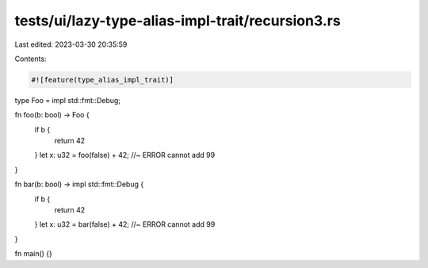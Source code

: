 tests/ui/lazy-type-alias-impl-trait/recursion3.rs
=================================================

Last edited: 2023-03-30 20:35:59

Contents:

.. code-block:: rs

    #![feature(type_alias_impl_trait)]

type Foo = impl std::fmt::Debug;

fn foo(b: bool) -> Foo {
    if b {
        return 42
    }
    let x: u32 = foo(false) + 42; //~ ERROR cannot add
    99
}

fn bar(b: bool) -> impl std::fmt::Debug {
    if b {
        return 42
    }
    let x: u32 = bar(false) + 42; //~ ERROR cannot add
    99
}

fn main() {}


